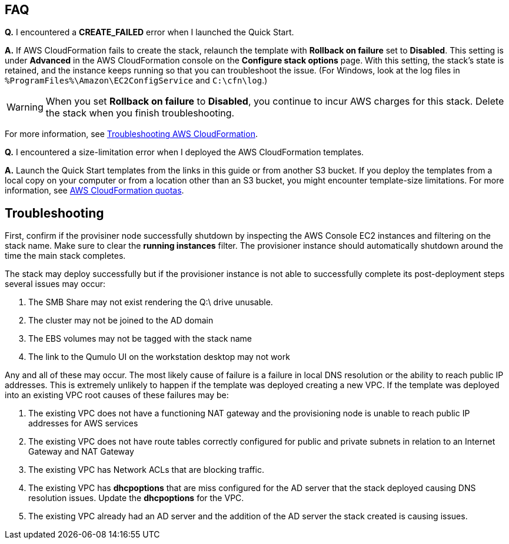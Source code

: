 // Add any tips or answers to anticipated questions.

== FAQ

*Q.* I encountered a *CREATE_FAILED* error when I launched the Quick Start.

*A.* If AWS CloudFormation fails to create the stack, relaunch the template with *Rollback on failure* set to *Disabled*. This setting is under *Advanced* in the AWS CloudFormation console on the *Configure stack options* page. With this setting, the stack’s state is retained, and the instance keeps running so that you can troubleshoot the issue. (For Windows, look at the log files in `%ProgramFiles%\Amazon\EC2ConfigService` and `C:\cfn\log`.)
// Customize this answer if needed. For example, if you’re deploying on Linux instances, either provide the location for log files on Linux or omit the final sentence. If the Quick Start has no EC2 instances, revise accordingly (something like "and the assets keep running").

WARNING: When you set *Rollback on failure* to *Disabled*, you continue to incur AWS charges for this stack. Delete the stack when you finish troubleshooting.

For more information, see https://docs.aws.amazon.com/AWSCloudFormation/latest/UserGuide/troubleshooting.html[Troubleshooting AWS CloudFormation^].

*Q.* I encountered a size-limitation error when I deployed the AWS CloudFormation templates.

*A.* Launch the Quick Start templates from the links in this guide or from another S3 bucket. If you deploy the templates from a local copy on your computer or from a location other than an S3 bucket, you might encounter template-size limitations. For more information, see http://docs.aws.amazon.com/AWSCloudFormation/latest/UserGuide/cloudformation-limits.html[AWS CloudFormation quotas^].

== Troubleshooting

First, confirm if the provisiner node successfully shutdown by inspecting the AWS Console EC2 instances and filtering on the stack name.  Make sure to clear the *running instances* filter.  The provisioner instance should automatically shutdown around the time the main stack completes.

The stack may deploy successfully but if the provisioner instance is not able to successfully complete its post-deployment steps several issues may occur:

[start=1]
. The SMB Share may not exist rendering the Q:\ drive unusable.

[start=2]
. The cluster may not be joined to the AD domain

[start=3]
. The EBS volumes may not be tagged with the stack name

[start=4]
. The link to the Qumulo UI on the workstation desktop may not work

Any and all of these may occur.  The most likely cause of failure is a failure in local DNS resolution or the ability to reach public IP addresses.  This is extremely unlikely to happen if the template was deployed creating a new VPC.  If the template was deployed into an existing VPC root causes of these failures may be:

[start=1]
. The existing VPC does not have a functioning NAT gateway and the provisioning node is unable to reach public IP addresses for AWS services

[start=2]
. The existing VPC does not have route tables correctly configured for public and private subnets in relation to an Internet Gateway and NAT Gateway

[start=3]
. The existing VPC has Network ACLs that are blocking traffic.

[start=4]
. The existing VPC has *dhcpoptions* that are miss configured for the AD server that the stack deployed causing DNS resolution issues. Update the *dhcpoptions* for the VPC.

[start=5]
. The existing VPC already had an AD server and the addition of the AD server the stack created is causing issues.
